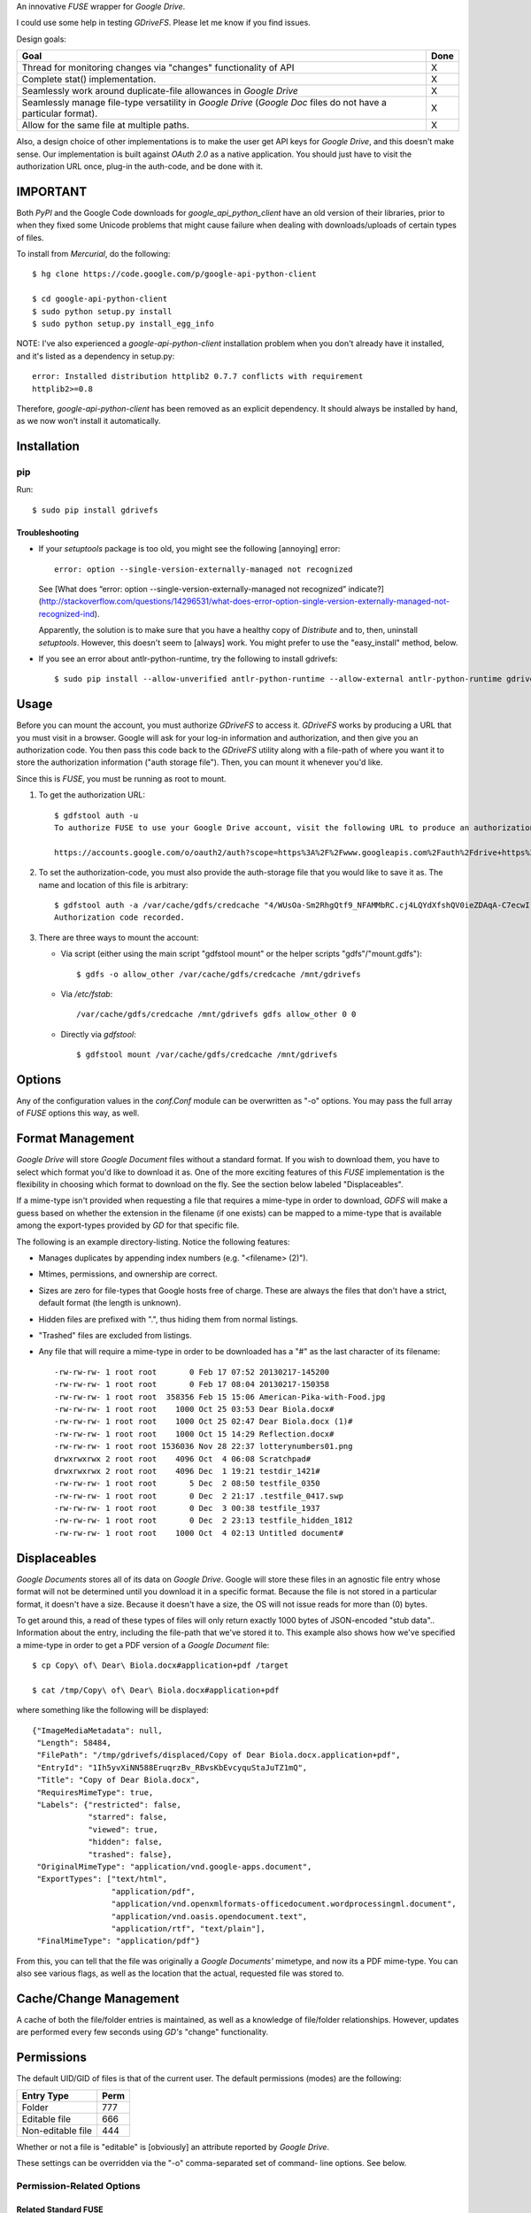 An innovative *FUSE* wrapper for *Google Drive*.

I could use some help in testing *GDriveFS*. Please let me know if you find 
issues.


Design goals:

+--------------------------------------------------------------------+------+
| Goal                                                               | Done |
+====================================================================+======+
| Thread for monitoring changes via "changes" functionality of API   | X    |
+--------------------------------------------------------------------+------+
| Complete stat() implementation.                                    | X    |
+--------------------------------------------------------------------+------+
| Seamlessly work around duplicate-file allowances in *Google Drive* | X    |
+--------------------------------------------------------------------+------+
| Seamlessly manage file-type versatility in *Google Drive* (*Google | X    |
| Doc* files do not have a particular format).                       |      |
+--------------------------------------------------------------------+------+
| Allow for the same file at multiple paths.                         | X    |
+--------------------------------------------------------------------+------+

Also, a design choice of other implementations is to make the user get API keys 
for *Google Drive*, and this doesn't make sense. Our implementation is built 
against *OAuth 2.0* as a native application. You should just have to visit the 
authorization URL once, plug-in the auth-code, and be done with it.


=========
IMPORTANT
=========

Both *PyPI* and the Google Code downloads for *google_api_python_client* have 
an old version of their libraries, prior to when they fixed some Unicode 
problems that might cause failure when dealing with downloads/uploads of 
certain types of files.

To install from *Mercurial*, do the following::

    $ hg clone https://code.google.com/p/google-api-python-client

    $ cd google-api-python-client
    $ sudo python setup.py install
    $ sudo python setup.py install_egg_info

NOTE: I've also experienced a *google-api-python-client* installation problem
when you don't already have it installed, and it's listed as a dependency in 
setup.py::

    error: Installed distribution httplib2 0.7.7 conflicts with requirement 
    httplib2>=0.8

Therefore, *google-api-python-client* has been removed as an explicit 
dependency. It should always be installed by hand, as we now won't install 
it automatically.


============
Installation
============

---
pip
---

Run::

    $ sudo pip install gdrivefs

Troubleshooting
===============

- If your *setuptools* package is too old, you might see the following 
  [annoying] error::

      error: option --single-version-externally-managed not recognized

  See [What does “error: option --single-version-externally-managed not recognized” indicate?](http://stackoverflow.com/questions/14296531/what-does-error-option-single-version-externally-managed-not-recognized-ind).

  Apparently, the solution is to make sure that you have a healthy copy of
  *Distribute* and to, then, uninstall *setuptools*. However, this doesn't seem 
  to [always] work. You might prefer to use the "easy_install" method, below.

- If you see an error about antlr-python-runtime, try the following to install
  gdrivefs::

      $ sudo pip install --allow-unverified antlr-python-runtime --allow-external antlr-python-runtime gdrivefs


=====
Usage
=====

Before you can mount the account, you must authorize *GDriveFS* to access it. 
*GDriveFS* works by producing a URL that you must visit in a browser. Google 
will ask for your log-in information and authorization, and then give you an 
authorization code. You then pass this code back to the *GDriveFS* utility 
along with a file-path of where you want it to store the authorization 
information ("auth storage file"). Then, you can mount it whenever you'd like.

Since this is *FUSE*, you must be running as root to mount.

1. To get the authorization URL::

    $ gdfstool auth -u
    To authorize FUSE to use your Google Drive account, visit the following URL to produce an authorization code:

    https://accounts.google.com/o/oauth2/auth?scope=https%3A%2F%2Fwww.googleapis.com%2Fauth%2Fdrive+https%3A%2F%2Fwww.googleapis.com%2Fauth%2Fdrive.file&redirect_uri=urn%3Aietf%3Awg%3Aoauth%3A2.0%3Aoob&response_type=code&client_id=626378760250.apps.googleusercontent.com&access_type=offline

2. To set the authorization-code, you must also provide the auth-storage file 
   that you would like to save it as. The name and location of this file is 
   arbitrary::

    $ gdfstool auth -a /var/cache/gdfs/credcache "4/WUsOa-Sm2RhgQtf9_NFAMMbRC.cj4LQYdXfshQV0ieZDAqA-C7ecwI"
    Authorization code recorded.

3. There are three ways to mount the account:

   - Via script (either using the main script "gdfstool mount" or the helper 
     scripts "gdfs"/"mount.gdfs")::

         $ gdfs -o allow_other /var/cache/gdfs/credcache /mnt/gdrivefs

   - Via */etc/fstab*::

         /var/cache/gdfs/credcache /mnt/gdrivefs gdfs allow_other 0 0

   - Directly via *gdfstool*::

         $ gdfstool mount /var/cache/gdfs/credcache /mnt/gdrivefs


=======
Options
=======

Any of the configuration values in the *conf.Conf* module can be overwritten as 
"-o" options. You may pass the full array of *FUSE* options this way, as well.


=================
Format Management
=================

*Google Drive* will store *Google Document* files without a standard format. If 
you wish to download them, you have to select which format you'd like to 
download it as. One of the more exciting features of this *FUSE* implementation 
is the flexibility in choosing which format to download on the fly. See the 
section below labeled "Displaceables". 

If a mime-type isn't provided when requesting a file that requires a mime-type 
in order to download, *GDFS* will make a guess based on whether the extension 
in the filename (if one exists) can be mapped to a mime-type that is available 
among the export-types provided by *GD* for that specific file.


The following is an example directory-listing. Notice the following features:

- Manages duplicates by appending index numbers (e.g. "<filename> (2)").
- Mtimes, permissions, and ownership are correct.
- Sizes are zero for file-types that Google hosts free of charge. These are 
  always the files that don't have a strict, default format (the length is 
  unknown).
- Hidden files are prefixed with ".", thus hiding them from normal listings.
- "Trashed" files are excluded from listings.
- Any file that will require a mime-type in order to be downloaded has a "#" as
  the last character of its filename::

    -rw-rw-rw- 1 root root       0 Feb 17 07:52 20130217-145200
    -rw-rw-rw- 1 root root       0 Feb 17 08:04 20130217-150358
    -rw-rw-rw- 1 root root  358356 Feb 15 15:06 American-Pika-with-Food.jpg
    -rw-rw-rw- 1 root root    1000 Oct 25 03:53 Dear Biola.docx#
    -rw-rw-rw- 1 root root    1000 Oct 25 02:47 Dear Biola.docx (1)#
    -rw-rw-rw- 1 root root    1000 Oct 15 14:29 Reflection.docx#
    -rw-rw-rw- 1 root root 1536036 Nov 28 22:37 lotterynumbers01.png
    drwxrwxrwx 2 root root    4096 Oct  4 06:08 Scratchpad#
    drwxrwxrwx 2 root root    4096 Dec  1 19:21 testdir_1421#
    -rw-rw-rw- 1 root root       5 Dec  2 08:50 testfile_0350
    -rw-rw-rw- 1 root root       0 Dec  2 21:17 .testfile_0417.swp
    -rw-rw-rw- 1 root root       0 Dec  3 00:38 testfile_1937
    -rw-rw-rw- 1 root root       0 Dec  2 23:13 testfile_hidden_1812
    -rw-rw-rw- 1 root root    1000 Oct  4 02:13 Untitled document#


=============
Displaceables
=============

*Google Documents* stores all of its data on *Google Drive*. Google will store 
these files in an agnostic file entry whose format will not be determined until 
you download it in a specific format. Because the file is not stored in a 
particular format, it doesn't have a size. Because it doesn't have a size, the 
OS will not issue reads for more than (0) bytes. 

To get around this, a read of these types of files will only return exactly 
1000 bytes of JSON-encoded "stub data".. Information about the entry, including 
the file-path that we've stored it to. This example also shows how we've 
specified a mime-type in order to get a PDF version of a *Google Document* 
file::

    $ cp Copy\ of\ Dear\ Biola.docx#application+pdf /target

    $ cat /tmp/Copy\ of\ Dear\ Biola.docx#application+pdf 

where something like the following will be displayed::

    {"ImageMediaMetadata": null, 
     "Length": 58484, 
     "FilePath": "/tmp/gdrivefs/displaced/Copy of Dear Biola.docx.application+pdf", 
     "EntryId": "1Ih5yvXiNN588EruqrzBv_RBvsKbEvcyquStaJuTZ1mQ", 
     "Title": "Copy of Dear Biola.docx", 
     "RequiresMimeType": true, 
     "Labels": {"restricted": false, 
                "starred": false, 
                "viewed": true, 
                "hidden": false, 
                "trashed": false}, 
     "OriginalMimeType": "application/vnd.google-apps.document", 
     "ExportTypes": ["text/html", 
                     "application/pdf", 
                     "application/vnd.openxmlformats-officedocument.wordprocessingml.document", 
                     "application/vnd.oasis.opendocument.text", 
                     "application/rtf", "text/plain"], 
     "FinalMimeType": "application/pdf"}

From this, you can tell that the file was originally a *Google Documents'*
mimetype, and now its a PDF mime-type. You can also see various flags, as well 
as the location that the actual, requested file was stored to.


=======================
Cache/Change Management
=======================

A cache of both the file/folder entries is maintained, as well as a knowledge 
of file/folder relationships. However, updates are performed every few seconds 
using *GD's* "change" functionality.


===========
Permissions
===========

The default UID/GID of files is that of the current user. The default 
permissions (modes) are the following:

===================  ====
Entry Type           Perm
===================  ====
Folder               777
Editable file        666
Non-editable file    444
===================  ====

Whether or not a file is "editable" is [obviously] an attribute reported by 
*Google Drive*.

These settings can be overridden via the "-o" comma-separated set of command-
line options. See below.

--------------------------
Permission-Related Options
--------------------------

Related Standard FUSE
=====================

These options change the behavior at the *FUSE* level (above *GDFS*). See "*man 
mount.fuse*" for all options.

===================  ==============================================
Option               Description
===================  ==============================================
umask=M              Prescribe the umask value for -all- entries.
uid=N                Change the default UID.
gid=N                Change the default GID.
allow_other          Allow other users access.
default_permissions  Enforce the permission modes (off, by default)
===================  ==============================================

GDFS-Specific
=============

=================================  ============================================
Option                             Description
=================================  ============================================
default_perm_folder=nnn            Default mode for folders.
default_perm_file_noneditable=nnn  Default mode for non-editable files.
default_perm_file_editable=nnn     Default mode for editable files (see above).
=================================  ============================================

Example::

    allow_other,default_permissions,default_perm_folder=770,default_perm_file_noneditable=440,default_perm_file_editable=660

===================
Extended Attributes
===================

Extended attributes allow access to arbitrary, filesystem-specific data. You 
may access any of the properties that *Google Drive* provides for a given 
entry, plus a handful of extra ones.

Listing attributes::

    $ getfattr American-Pika-with-Food.jpg

    # file: American-Pika-with-Food.jpg
    user.extra.download_types
    user.extra.is_directory
    user.extra.is_visible
    user.extra.parents
    user.original.alternateLink
    user.original.createdDate
    user.original.downloadUrl
    user.original.editable
    user.original.etag
    user.original.fileExtension
    user.original.fileSize
    user.original.iconLink
    user.original.id
    user.original.imageMediaMetadata
    user.original.kind
    user.original.labels
    user.original.lastModifyingUser
    user.original.lastModifyingUserName
    user.original.md5Checksum
    user.original.mimeType
    user.original.modifiedByMeDate
    user.original.modifiedDate
    user.original.originalFilename
    user.original.ownerNames
    user.original.owners
    user.original.parents
    user.original.quotaBytesUsed
    user.original.selfLink
    user.original.shared
    user.original.thumbnailLink
    user.original.title
    user.original.userPermission
    user.original.webContentLink
    user.original.writersCanShare

Getting specific attribute::

    $ getfattr --only-values -n user.original.id American-Pika-with-Food.jpg 

    0B5Ft2OXeDBqSSGFIanJ2Z2c3RWs

    $ getfattr --only-values -n user.original.modifiedDate American-Pika-with-Food.jpg

    2013-02-15T15:06:09.691Z

    $ getfattr --only-values -n user.original.labels American-Pika-with-Food.jpg

    K(restricted)=V(False); K(starred)=V(False); K(viewed)=V(False); K(hidden)=V(False); K(trashed)=V(False)

This used to be rendered as JSON, but since the *xattr* utilities add their 
own quotes/etc.., it was more difficult to make sense of the values.


==========
Misc Notes
==========

A file will be marked as hidden on *Google Drive* if it has a prefixing dot. 
However, Linux/Unix doesn't care about the "hidden" attribute. If you create a 
file on *Google Drive*, somewhere else, and want it to truly be hidden via this 
software, make sure you add the prefixing dot.

